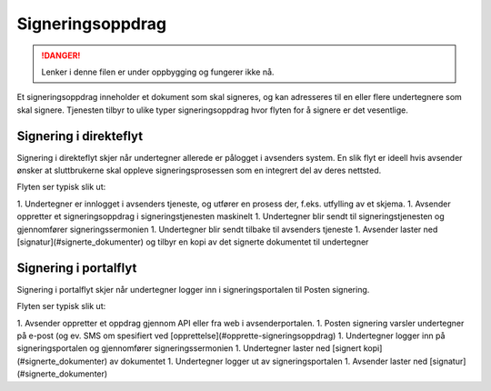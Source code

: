 Signeringsoppdrag
*******************

..  DANGER::
    Lenker i denne filen er under oppbygging og fungerer ikke nå.

Et signeringsoppdrag inneholder et dokument som skal signeres, og kan adresseres til en eller flere undertegnere som skal signere. Tjenesten tilbyr to ulike typer signeringsoppdrag hvor flyten for å signere er det vesentlige.

Signering i direkteflyt
========================

Signering i direkteflyt skjer når undertegner allerede er pålogget i avsenders system. En slik flyt er ideell hvis avsender ønsker at sluttbrukerne skal oppleve signeringsprosessen som en integrert del av deres nettsted.

Flyten ser typisk slik ut:

1. Undertegner er innlogget i avsenders tjeneste, og utfører en prosess der, f.eks. utfylling av et skjema.
1. Avsender oppretter et signeringsoppdrag i signeringstjenesten maskinelt
1. Undertegner blir sendt til signeringstjenesten og gjennomfører signeringssermonien
1. Undertegner blir sendt tilbake til avsenders tjeneste
1. Avsender laster ned [signatur](#signerte_dokumenter) og tilbyr en kopi av det signerte dokumentet til undertegner

Signering i portalflyt
========================

Signering i portalflyt skjer når undertegner logger inn i signeringsportalen til Posten signering.

Flyten ser typisk slik ut:

1. Avsender oppretter et oppdrag gjennom API eller fra web i avsenderportalen.
1. Posten signering varsler undertegner på e-post (og ev. SMS om spesifiert ved [opprettelse](#opprette-signeringsoppdrag)
1. Undertegner logger inn på signeringsportalen og gjennomfører signeringssermonien
1. Undertegner laster ned [signert kopi](#signerte_dokumenter) av dokumentet
1. Undertegner logger ut av signeringsportalen
1. Avsender laster ned [signatur](#signerte_dokumenter)



